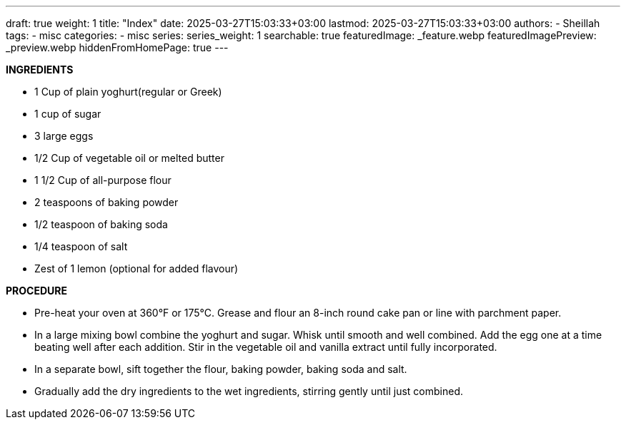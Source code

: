 ---
draft: true
weight: 1
title: "Index"
date: 2025-03-27T15:03:33+03:00
lastmod: 2025-03-27T15:03:33+03:00
authors:
  - Sheillah
tags:
  - misc
categories:
  - misc
series:
series_weight: 1
searchable: true
featuredImage: _feature.webp
featuredImagePreview: _preview.webp
hiddenFromHomePage: true
---

*INGREDIENTS*

* 1 Cup of plain yoghurt(regular or Greek)

* 1 cup of sugar

* 3 large eggs

* 1/2 Cup of vegetable oil or melted butter

* 1 1/2 Cup of all-purpose flour

* 2 teaspoons of baking powder

* 1/2 teaspoon of baking soda

* 1/4 teaspoon of salt

* Zest of 1 lemon (optional for added flavour)

*PROCEDURE*

* Pre-heat your oven at 360°F or 175°C. Grease and flour an 8-inch round cake pan or line with parchment paper.

* In a large mixing bowl combine the yoghurt and sugar. Whisk until smooth and well combined. Add the egg one at a time beating well after each addition. Stir in the vegetable oil and vanilla extract until fully incorporated.

* In a separate bowl, sift together the flour, baking powder, baking soda and salt.

* Gradually add the dry ingredients to the wet ingredients, stirring gently until just combined.





